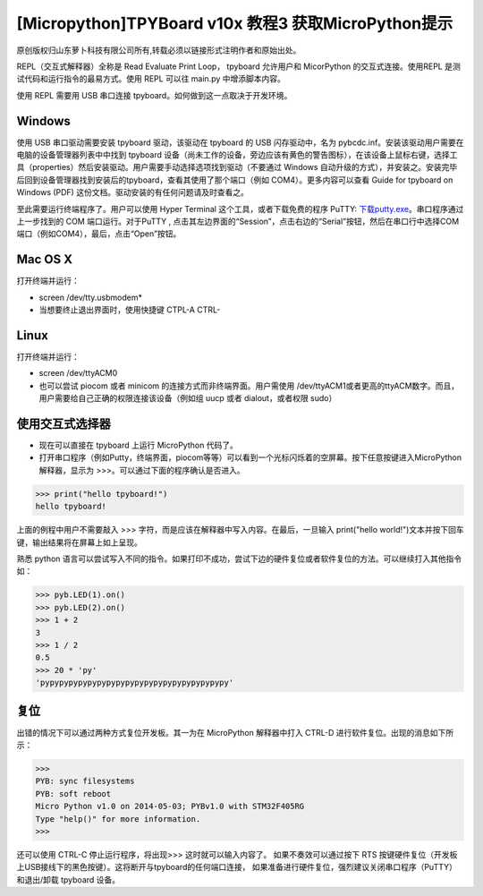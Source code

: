 [Micropython]TPYBoard v10x 教程3 获取MicroPython提示
==========================================================

原创版权归山东萝卜科技有限公司所有,转载必须以链接形式注明作者和原始出处。

REPL（交互式解释器）全称是 Read Evaluate Print Loop， tpyboard 允许用户和 MicorPython 的交互式连接。使用REPL 是测试代码和运行指令的最易方式。使用 REPL 可以往 main.py 中增添脚本内容。

使用 REPL 需要用 USB 串口连接 tpyboard。如何做到这一点取决于开发环境。

Windows
---------------------

使用 USB 串口驱动需要安装 tpyboard 驱动，该驱动在 tpyboard 的 USB 闪存驱动中，名为 pybcdc.inf。安装该驱动用户需要在电脑的设备管理器列表中中找到 tpyboard 设备（尚未工作的设备，旁边应该有黄色的警告图标），在该设备上鼠标右键，选择工具（properties）然后安装驱动。用户需要手动选择选项找到驱动（不要通过 Windows 自动升级的方式），并安装之。安装完毕后回到设备管理器找到安装后的tpyboard，查看其使用了那个端口（例如 COM4）。更多内容可以查看   Guide for tpyboard on Windows (PDF) 这份文档。驱动安装的有任何问题请及时查看之。

至此需要运行终端程序了。用户可以使用 Hyper Terminal 这个工具，或者下载免费的程序 PuTTY: `下载putty.exe <https://www.putty.org/>`_。串口程序通过上一步找到的 COM 端口运行。对于PuTTY , 点击其左边界面的“Session”，点击右边的“Serial”按钮，然后在串口行中选择COM端口（例如COM4），最后，点击“Open”按钮。

Mac OS X
----------------------------

打开终端并运行：

- screen /dev/tty.usbmodem*
- 当想要终止退出界面时，使用快捷键 CTPL-A CTRL-\

Linux
--------------------------

打开终端并运行：

- screen /dev/ttyACM0
- 也可以尝试 piocom 或者 minicom 的连接方式而非终端界面。用户需使用 /dev/ttyACM1或者更高的ttyACM数字。而且，用户需要给自己正确的权限连接该设备（例如组 uucp 或者 dialout，或者权限 sudo）

使用交互式选择器
------------------------------

- 现在可以直接在 tpyboard 上运行 MicroPython 代码了。

- 打开串口程序（例如Putty，终端界面，piocom等等）可以看到一个光标闪烁着的空屏幕。按下任意按键进入MicroPython 解释器，显示为 >>>。可以通过下面的程序确认是否进入。

>>> print("hello tpyboard!")
hello tpyboard!

上面的例程中用户不需要敲入 >>> 字符，而是应该在解释器中写入内容。在最后，一旦输入 print("hello world!")文本并按下回车键，输出结果将在屏幕上如上呈现。

熟悉 python 语言可以尝试写入不同的指令。如果打印不成功，尝试下边的硬件复位或者软件复位的方法。可以继续打入其他指令如：

>>> pyb.LED(1).on()
>>> pyb.LED(2).on()
>>> 1 + 2
3
>>> 1 / 2
0.5
>>> 20 * 'py'
'pypypypypypypypypypypypypypypypypypypypy'

复位
--------------------

出错的情况下可以通过两种方式复位开发板。其一为在 MicroPython 解释器中打入 CTRL-D 进行软件复位。出现的消息如下所示：

>>>
PYB: sync filesystems
PYB: soft reboot
Micro Python v1.0 on 2014-05-03; PYBv1.0 with STM32F405RG
Type "help()" for more information.
>>>
 
还可以使用 CTRL-C 停止运行程序，将出现>>> 这时就可以输入内容了。
如果不奏效可以通过按下 RTS 按键硬件复位（开发板上USB接线下的黑色按键）。这将断开与tpyboard的任何端口连接，
如果准备进行硬件复位，强烈建议关闭串口程序（PuTTY）和退出/卸载 tpyboard 设备。